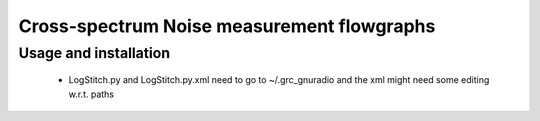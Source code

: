 Cross-spectrum Noise measurement flowgraphs
===========================================


Usage and installation
----------------------

    * LogStitch.py and LogStitch.py.xml need to go to ~/.grc_gnuradio
      and the xml might need some editing w.r.t. paths
